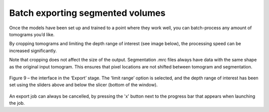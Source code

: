 Batch exporting segmented volumes
__________

Once the models have been set up and trained to a point where they work well, you can batch-process any amount of tomograms you’d like.

By cropping tomograms and limiting the depth range of interest (see image below), the processing speed can be increased significantly.

Note that cropping does not affect the size of the output. Segmentation .mrc files always have data with the same shape as the original input tomogram. This ensures that pixel locations are not shifted between tomogram and segmentation.

.. figure:: ./res/export_1.png
   :class: with-border
   :align: center

   Figure 9 – the interface in the ‘Export’ stage. The ‘limit range’ option is selected, and the depth range of interest has been set using the sliders above and below the slicer (bottom of the window).

An export job can always be cancelled, by pressing the 'x' button next to the progress bar that appears when launching the job.


